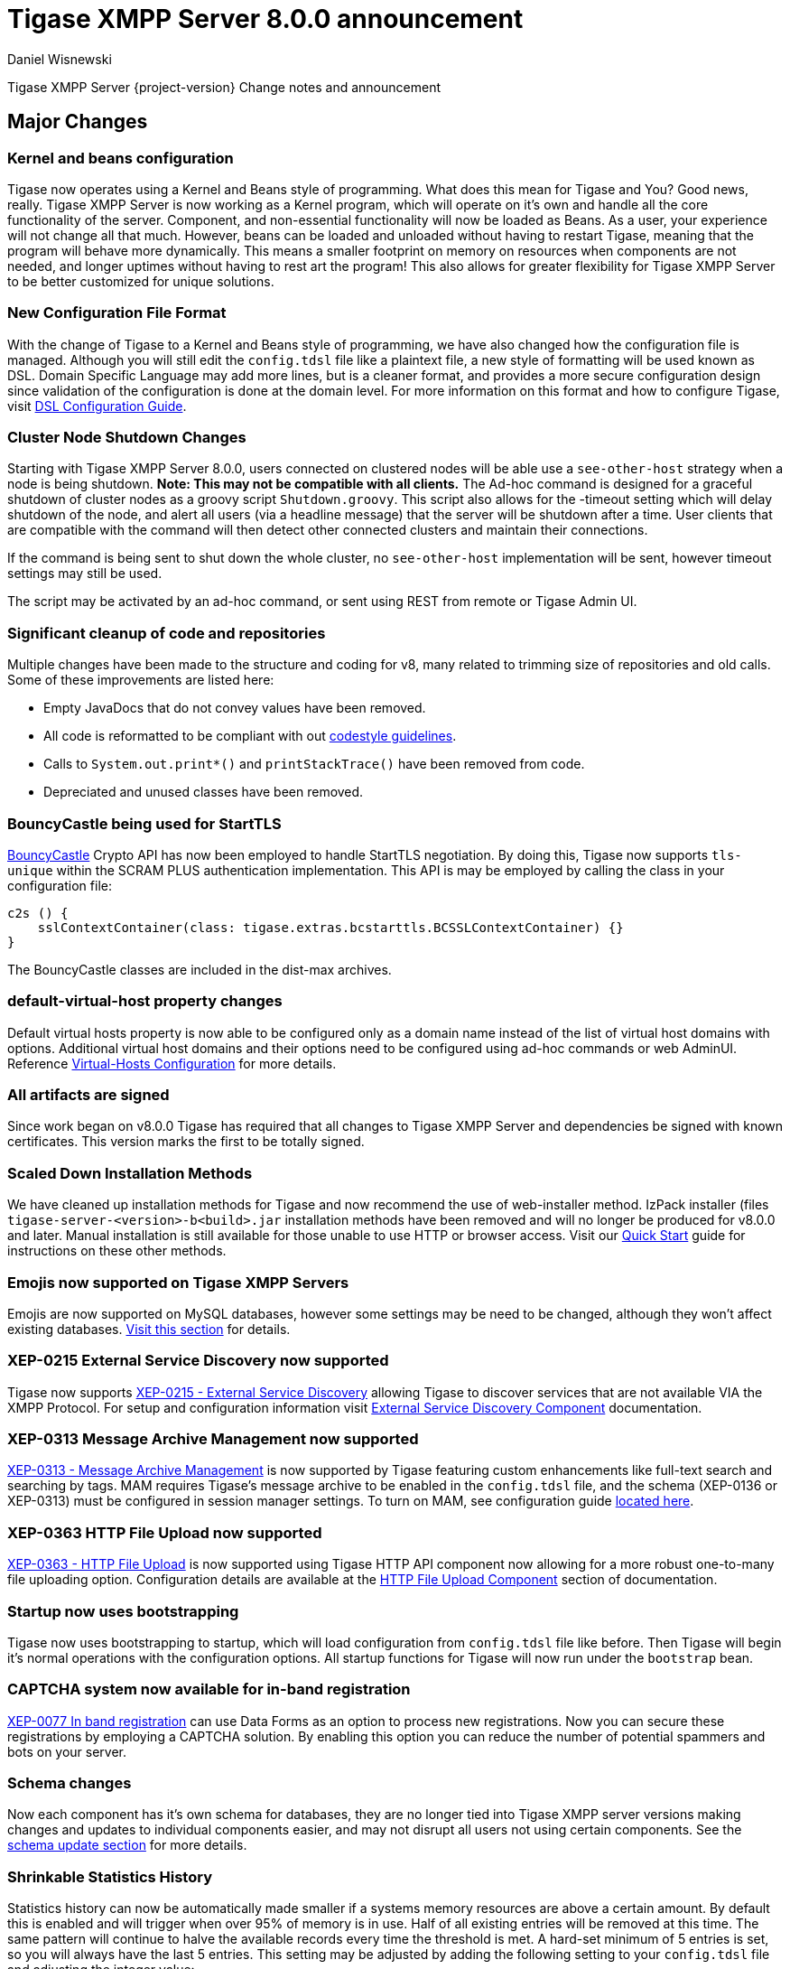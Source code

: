 [[tigase800]]
= Tigase XMPP Server 8.0.0 announcement
:author: Daniel Wisnewski
:date: 2015-25-08 22:09

Tigase XMPP Server {project-version} Change notes and announcement

:toc:

== Major Changes

=== Kernel and beans configuration
Tigase now operates using a Kernel and Beans style of programming. What does this mean for Tigase and You? Good news, really.
Tigase XMPP Server is now working as a Kernel program, which will operate on it's own and handle all the core functionality of the server. Component, and non-essential functionality will now be loaded as Beans. As a user, your experience will not change all that much. However, beans can be loaded and unloaded without having to restart Tigase, meaning that the program will behave more dynamically. This means a smaller footprint on memory on resources when components are not needed, and longer uptimes without having to rest art the program! This also allows for greater flexibility for Tigase XMPP Server to be better customized for unique solutions.

=== New Configuration File Format
With the change of Tigase to a Kernel and Beans style of programming, we have also changed how the configuration file is managed. Although you will still edit the `config.tdsl` file like a plaintext file, a new style of formatting will be used known as DSL.
Domain Specific Language may add more lines, but is a cleaner format, and provides a more secure configuration design since validation of the configuration is done at the domain level.
For more information on this format and how to configure Tigase, visit xref:dslConfig[DSL Configuration Guide].

=== Cluster Node Shutdown Changes
Starting with Tigase XMPP Server 8.0.0, users connected on clustered nodes will be able use a `see-other-host` strategy when a node is being shutdown. *Note: This may not be compatible with all clients.*
The Ad-hoc command is designed for a graceful shutdown of cluster nodes as a groovy script `Shutdown.groovy`.
This script also allows for the -timeout setting which will delay shutdown of the node, and alert all users (via a headline message) that the server will be shutdown after a time. User clients that are compatible with the command will then detect other connected clusters and maintain their connections.

If the command is being sent to shut down the whole cluster, no `see-other-host` implementation will be sent, however timeout settings may still be used.

The script may be activated by an ad-hoc command, or sent using REST from remote or Tigase Admin UI.

=== Significant cleanup of code and repositories
Multiple changes have been made to the structure and coding for v8, many related to trimming size of repositories and old calls. Some of these improvements are listed here:

- Empty JavaDocs that do not convey values have been removed.
- All code is reformatted to be compliant with out xref:tigaseCodeStyle[codestyle guidelines].
- Calls to `System.out.print*()` and `printStackTrace()` have been removed from code.
- Depreciated and unused classes have been removed.

=== BouncyCastle being used for StartTLS
link:https://www.bouncycastle.org/java.html[BouncyCastle] Crypto API has now been employed to handle StartTLS negotiation. By doing this, Tigase now supports `tls-unique` within the SCRAM PLUS authentication implementation.
This API is may be employed by calling the class in your configuration file:
[source,dsl]
-----
c2s () {
    sslContextContainer(class: tigase.extras.bcstarttls.BCSSLContextContainer) {}
}
-----
The BouncyCastle classes are included in the dist-max archives.

=== default-virtual-host property changes
Default virtual hosts property is now able to be configured only as a domain name instead of the list of virtual host domains with options. Additional virtual host domains and their options need to be configured using ad-hoc commands or web AdminUI. Reference xref:virtHosts[Virtual-Hosts Configuration] for more details.

=== All artifacts are signed
Since work began on v8.0.0 Tigase has required that all changes to Tigase XMPP Server and dependencies be signed with known certificates. This version marks the first to be totally signed.

=== Scaled Down Installation Methods
We have cleaned up installation methods for Tigase and now recommend the use of web-installer method. IzPack installer (files `tigase-server-<version>-b<build>.jar` installation methods have been removed and will no longer be produced for v8.0.0 and later.
Manual installation is still available for those unable to use HTTP or browser access. Visit our xref:quickstart[Quick Start] guide for instructions on these other methods.

=== Emojis now supported on Tigase XMPP Servers
Emojis are now supported on MySQL databases, however some settings may be need to be changed, although they won't affect existing databases. xref:emojisupportSQL[Visit this section] for details.

=== XEP-0215 External Service Discovery now supported
Tigase now supports link:https://xmpp.org/extensions/xep-0215.html[XEP-0215 - External Service Discovery] allowing Tigase to discover services that are not available VIA the XMPP Protocol. For setup and configuration information visit xref:_tigase_external_service_discovery[External Service Discovery Component] documentation.

=== XEP-0313 Message Archive Management now supported
link:https://xmpp.org/extensions/xep-0313.html[XEP-0313 - Message Archive Management] is now supported by Tigase featuring custom enhancements like full-text search and searching by tags. MAM requires Tigase's message archive to be enabled in the `config.tdsl` file, and the schema (XEP-0136 or XEP-0313) must be configured in session manager settings.
To turn on MAM, see configuration guide xref:_support_for_mam[located here].

=== XEP-0363 HTTP File Upload now supported
link:https://xmpp.org/extensions/xep-0363.html[XEP-0363 - HTTP File Upload] is now supported using Tigase HTTP API component now allowing for a more robust one-to-many file uploading option. Configuration details are available at the xref:XEP0363[HTTP File Upload Component] section of documentation.

=== Startup now uses bootstrapping
Tigase now uses bootstrapping to startup, which will load configuration from `config.tdsl` file like before. Then Tigase will begin it's normal operations with the configuration options. All startup functions for Tigase will now run under the `bootstrap` bean.

=== CAPTCHA system now available for in-band registration
link:https://xmpp.org/extensions/xep-0077.html[XEP-0077 In band registration] can use Data Forms as an option to process new registrations. Now you can secure these registrations by employing a CAPTCHA solution. By enabling this option you can reduce the number of potential spammers and bots on your server.

=== Schema changes
Now each component has it's own schema for databases, they are no longer tied into Tigase XMPP server versions making changes and updates to individual components easier, and may not disrupt all users not using certain components. See the xref:schemaChangev800[schema update section] for more details.

=== Shrinkable Statistics History
Statistics history can now be automatically made smaller if a systems memory resources are above a certain amount. By default this is enabled and will trigger when over 95% of memory is in use. Half of all existing entries will be removed at this time.
The same pattern will continue to halve the available records every time the threshold is met. A hard-set minimum of 5 entries is set, so you will always have the last 5 entries.
This setting may be adjusted by adding the following setting to your `config.tdsl` file and adjusting the integer value:
[source,dsl]
-----
stats() {
  'stats-high-memory-level' = 95
}
-----

=== Statistics now available for all modules
For any bean, you may enable statistics by using the following
[source,dsl]
-----
bean (class) {
  statistics = true
}
-----

=== Spam Protection
Tigase XMPP Server v8.0.0 now includes some efforts to prevent spam bot accounts from running on servers.

==== Account Registration Limits Expanded
Account registration limits have been expanded and now you can set separate counters, or configure components individually for their own limits. Visit xref:accountRegLimit[this section] for configuration details.

==== Accounts created using in-band registration now will use confirmation E-mail
In an effort to create a more secure method for implementing `JabberIqRegister` Tigase XMPP Server will now require the use of a confirmation E-mail by default in the process. The E-mail must be valid, and accounts will be made into pending status until a user clicks the generated URI in the E-mail and activates the account.
This is a plugin and must be enabled in the `config.tdsl` file by using the following code:
[source,properties]
-----
'account-registration-email-validator'() {}
-----

==== Further Spam prevention
Tigase-spam component is now in `dist-max` distribution package, and has a number of features described here xref:tigase_spam_filter[in this section].

=== Changes in password storage
Before version 8.0.0, user passwords were stored in plaintext in the `user_pw` database field within `tig_users` table, but in plaintext.
It was possible to enable storage of the MD5 hash of the password instead, however this limited authentication mechanism SASL PLAIN only.
However an MD5 hash of a password is not really a secure method as it is possible to revert this mechanism using rainbow tables.

Therefore, we decided to change this and store only encrypted versions of a password in `PBKDF2` form which can be easily used for `SCRAM-SHA-1` authentication mechanism or `SCRAM-SHA-256`.
`SASL PLAIN` mechanism can also use these encrypted passwords.

The storage of encrypted passwords is now enabled *by default* in v8.0.0 of Tigase.

=== Dynamic TLS Buffer
Memory Buffer for TLS no longer remains at highest buffer size needed for the server session. Buffer will now free memory during idle connections. Thus drastically improving program footprint.

=== XEP-305 Quickstart now supported

It's now possible to establish connection faster due to implementation of https://xmpp.org/extensions/xep-0305.html[XEP-0305: XMPP Quickstart] (https://tigase.tech/issues/1936[#1936]). Feature is only available for `c2s` Connection Manager (i.e. connections on port 5222) and needs to be enabled in `config.tdsl`

[source,dsl]
-----
c2s () {
    'pipelining' = true
}
-----

=== Database Timestamps
Timestamps in database will be stored using UTC time.

=== Config-type properties have changed
Config-type is now configured using DSL format. Visit xref:configType[this section] for more information.
The names of different config-type properties have changed:
`default` replaces `--gen-config-def`, `--gen=config-all`, and `--gen-config-default` configuration types.
`session-manager` replaces `--gen-config-sm`.
`connection-managers` replaces `--gen-config-cs`.
`component` replaces `--gen-config-comp`.
`setup` - is a new type of config created for initial configuration of Tigase XMPP Server.

NOTE: Old versions are no longer supported, you HAVE to replace old versions with the new ones manually when upgrading to v8.0.0.

=== Database Watchdog implemented
It is now possible to set connection testing to databases when connections are idle and customize the frequency with which this is done. Visit xref:databaseWatchdog[this section] for more details.

=== Packet statistics expanded
Packet statistics both retrieved VIA XMPP and during graceful shutdown have now been separated to a per-XMLNS basis. This may be disabled by adding the following line to `config.tdsl` file:
[source,dsl]
----
'detailed-other-statistics' = false
----

=== XEP-0016 Behavior changes
XEP states that Privacy lists should be used when no user session exists in addition to when there is. Previously, Tigase would only filter results when retrieving messages, allowing blocked users to store offline messages. This has now been changed to reflect the XEP properly, and messages will be filtered while there is no user session. If however, you wish to use the previous version, where offline messages are cached first and then filtered, you may use the following configuration:
[source,dsl]
-----
'sess-man' {
    'jabber:iq:privacy' () {
        privacyListOfflineCache (active: true) {
          size = 20000
        }
    }
}
-----
By default, the cache has a limit of 10000 entries, that may be set by using size bean as seen above.

=== Access Control List has new ACL modifiers
New permissions have been added to ACL including `DOMAIN_OWNER` and `DOMAIN_ADMIN` to reduce permissions checking, and add another level of fine-grained permissions. For more details, please see xref:accessControlList[Tigase ACL] configuration for more details.

=== Option to ignore schema-version check added
You can now skip the schema check phase for individual databases. To do this, add the following do the datasource configuration block:
[source,dsl]
-----
DataSource () {
  default () {
    'schema-management' = false
  }
}
-----

This will do the following:

- Print a warning during repository startup.
- Skip schema upgrades for the source.
- Skip schema destruction for the source.

=== Protection against brute-force attacks

Version 8.0.0 improves security by preventing brute-force attacks. Feature needs to be explicitly enabled and configured (on per VHost basis). Detailed configuration is described in <<bruteForcePrevention>> (https://tigase.tech/issues/8160[#8160])

== New Minor Features & Behavior Changes
- https://tigase.tech/issues/611[#611] Support for Message of the Day is now enabled in Tigase XMPP Server and can be administered using link:http://xmpp.org/extensions/xep-0133.html#set-motd[XEP-0133 Service Administration].
- https://tigase.tech/issues/1569[#1569] Re-implemented XEP-0133 Service Administration Scripts `4.3 Disable User` and `4.4 Re-enable User`.
- https://tigase.tech/issues/1449[#1449] Monitoring modules now works in OSGi mode.
- https://tigase.tech/issues/1706[#1706] `auto-authorize` of presence subscriptions can now be set for individual vhosts.
- https://tigase.tech/issues/1968[#1968] Added a Proxy Wrapper to handle reconnections to database connection pool to help prevent deadlocking threads.
- https://tigase.tech/issues/3511[#3511] Mechanism responsible for closing XMPP in SessionManager has been changed to process all packets from TCP connection before closing connection.
- https://tigase.tech/issues/3802[#3802] Implementation and API of LocalEventBus and ClusteredEventBus has been unified and is now available as EventBus.
- https://tigase.tech/issues/3918[#3918] Session Establishment Advertisement is now optional, bringing session establishment in line with link:https://tools.ietf.org/html/rfc6121[RFC 6121].
- https://tigase.tech/issues/4111[#4111] Changed input buffer sizing to use a ratio of 2 to 1 based on input capacity. No longer using a constant value.
- https://tigase.tech/issues/4212[#4212] Database schema files have been flattened and made for better organization.
- https://tigase.tech/issues/4501[#4501] `CounterDataFileLogger` now has an upper limit and will be default be shrunk to 75% if available disk space is 5% or less than 100MB.
- https://tigase.tech/issues/4654[#4654] PubSub component has been updated and new schema uses UTF-8 encoding when hashing database lookup.
- https://tigase.tech/issues/4776[#4776] Tigase `DbSchemaLoader` now prompts for password if one is missing from command line.
- https://tigase.tech/issues/4788[#4788] Push component added to dist-max archive.
- https://tigase.tech/issues/4814[#4814] SASL-SCRAM will now be automatically disabled if auth database uses encoded passwords.
- https://tigase.tech/issues/4844[#4844] External components can now have SSL socket connections assigned to them.
- https://tigase.tech/issues/4859[#4859] Tigase `DbSchemaLoader` now can support using SSL when connecting to databases.
- https://tigase.tech/issues/4874[#4874] Tigase Test Suite has been updated to correspond to all changes for v8.0.0.
- https://tigase.tech/issues/4877[#4877] In-memory repository implemented for *testing ONLY*.
- https://tigase.tech/issues/4880[#4880] Tigase config-type settings have been reduced and changed. See xref:configType[this section] for more details.
- https://tigase.tech/issues/4908[#4908] Limited Ad-hoc execution to admin only within monitor component.
- https://tigase.tech/issues/5005[#5005] Detailed logging configuration is now available in DSL format. See xref:[customLogging] for more details.
- https://tigase.tech/issues/5069[#5069] Packet processed statistics now separates results based on XML Namespaces.
- https://tigase.tech/issues/5079[#5079] Tigase `DbSchemaLoader` can now process multiple .sql files in one command by using a comma separated list when calling.
- https://tigase.tech/issues/5086[#5086] Tigase server monitor is loaded after delay to prevent NPE during startup.
- https://tigase.tech/issues/5149[#5149] `StanzaReceiver` and `StanzaSender` Components have been deprecated and are no longer part of Tigase XMPP Server. Related SQL tables `xmpp_stanza` and `short_news` have also been removed from schemas.
- https://tigase.tech/issues/5150[#5150] All TigaseDB tables now use the `tig_` prefix.
- https://tigase.tech/issues/5214[#5214] Check has been added if recipient exists before storing offline messages for local jid.
- https://tigase.tech/issues/5293[#5293] `DbSchemaLoader` now will fail execution instead of skipping when encountering missing files.
- https://tigase.tech/issues/5379[#5379] Server ready detection has been improved in testrunner.sh.
- https://tigase.tech/issues/5397[#5397] Webhelp Documentation will no longer be built.
- https://tigase.tech/issues/5422[#5422] Errors with Beans will now result in compact and more readable StackTrace print in console log.
- https://tigase.tech/issues/5423[#5423] System configuration will now be printed to log file as `ConfigHolder.loadConfiguration` output.
- https://tigase.tech/issues/5425[#5425] `GetAnyFile` and `GetConfigFile` scripts moved to message-router instead of basic-conf.
- https://tigase.tech/issues/5429[#5429] Adjusted settings for Dynamic Rostering now can use separate beans for multiple implementations.
- https://tigase.tech/issues/5430[#5430] `BindResource` is now set to FINER log level to reduce console output verbosity.
- https://tigase.tech/issues/5475[#5475] Setting default environment variables is now possible in `config.tdsl` file using `env('env-1', 'def-value')` lines. Details available xref:dslEnv[in DSL Configuration] section.
- https://tigase.tech/issues/5496[#5496] `Destroy Schema` task now added to schema manager.
- https://tigase.tech/issues/5583[#5583] Error messages now properly sent when offline message storage is full.
- https://tigase.tech/issues/5674[#5674] All components now use UTC timestamp when interacting with databases.
- https://tigase.tech/issues/5800[#5800] Better annotation of deprecated code, cleanup and removal code previously marked as deprecated.
- https://tigase.tech/issues/5964[#5964] Server version is now added to JMX statistics.
- https://tigase.tech/issues/5982[#5982] Remote JVM debugging configuration added to tigase.conf file, commented by default.
- https://tigase.tech/issues/6038[#6038] Data Source pool connections are now initialized concurrently instead of one at a time, dropping initializing time.
- https://tigase.tech/issues/6103[#6103] `RosterElement`no longer keeps `XMPPResourceConnection` instance as it is cached elsewhere. Removal results in net improvement in memory footprint.
- https://tigase.tech/issues/6133[#6133] Tigase now checks components against server version to ensure compatibility.
- https://tigase.tech/issues/6163[#6163] Groovy plugin updated to v2.4.12.
- https://tigase.tech/issues/6206[#6206] Separated TigaseXMLTools and TigaseUtil packages for better compatibility with JDK v9.
- https://tigase.tech/issues/6216[#6216] MongoDB Driver now updated to v3.5.0.
- https://tigase.tech/issues/6560[#6560] tigase anti-spam component now included in tigase dist-max archive.
- https://tigase.tech/issues/6821[#6821] Improved error reporting when errors from `ConfigReader`.
- https://tigase.tech/issues/6842[#6842] `DefaultTypesConverter` no longer requires case sensitive enums.
- https://tigase.tech/issues/7082[#7082] `ClassUtilBean` now handles packet filtering for packets part of Tigase Server but not containing beans, other improvements to mDNS.
- https://tigase.tech/issues/7433[#7433] `SeeOtherHost` no longer uses `PropertiesBeanConfigurator` to parse configuration.
- https://tigase.tech/issues/7446[#7446] User credentials can now be managed with Ad-hoc commands.
- https://tigase.tech/issues/7743[#7743] Improved error message when repository is not found.
- https://tigase.tech/issues/7773[#7773] Ad-hoc commands can now by executed asynchronously.
- https://tigase.tech/issues/2341[#2341] allow specifying SubscriptionType when adding buddy to avoid calling separately .setBuddySubscription() thus eliminating saving roster twice to database if not needed

== Fixes
- https://tigase.tech/issues/2750[#2750] Multiple artifact and depreciated file cleanup. Massive code cleanup and javadoc cleaning.
- https://tigase.tech/issues/3582[#3582] Schema files streamlined, and no longer embedded in code.
- https://tigase.tech/issues/3611[#3611] Fixed TheadExceptionHandler caused by ACS unable to read PubSub schema changes.
- https://tigase.tech/issues/3686[#3686] Issues with processing XHTML-IM have been fixed, and now render correctly messages with multiple CData items.
- https://tigase.tech/issues/3689[#3689] Packets returned from CM no longer bear the original senders' jid.
- https://tigase.tech/issues/3803[#3803] New call `RouteEvent` has been added to check to list and check events and determine which should be forwarded to other nodes.
- https://tigase.tech/issues/3822[#3822] Error is now thrown if listener is registered for an event that is not found in EventBus.
- https://tigase.tech/issues/3910[#3910] Fixed NPE in SessionManager when session is closed during execution of everyMinute method.
- https://tigase.tech/issues/3911[#3911] Fixed issue of dropping connections during thread load distribution.
- https://tigase.tech/issues/4185[#4185] Fixed an error where messages would be duplicated on stream resumption due to a counter being reset upon reconnection.
- https://tigase.tech/issues/4447[#4447] Fixed condition where expired messages in offline store would cause locks.
- https://tigase.tech/issues/4547[#4547] config.dump file now is fully compatible with init.tdsl file and DSL file formatting.
- https://tigase.tech/issues/4672[#4672] Fixed `UnsupportedOperationException` occurring during configuration of `WebSocketConnectionClustered`.
- https://tigase.tech/issues/4776[#4776] `DBSchemaLoader` now asks for user credentials if parameter is missing. Exceptions are no longer thrown if file specified is not found.
- https://tigase.tech/issues/4885[#4885] `client-port-delay-listening` no longer causes exception when called.
- https://tigase.tech/issues/4973[#4973] Changed Message History query to now include a limit when selecting items, preventing an SQLTimeoutException.
- https://tigase.tech/issues/5005[#5005] Fixed an issue where disabling components would result in server shutdown.
- https://tigase.tech/issues/5042[#5042] Fixed issue when implementing custom SASL providers, mechanisms and callback handler factories.
- https://tigase.tech/issues/5066[#5066] Fixed issue initializing databases using MongoDB.
- https://tigase.tech/issues/5076[#5076] last_login and last_logout values are now properly updated while using SASL SCRAM authentication.
- https://tigase.tech/issues/5084[#5084] SCRAM now checks to see if account is disabled before retrieving password.
- https://tigase.tech/issues/5085[#5085] Fixed `too many beans implemented` error in Monitor Component.
- https://tigase.tech/issues/5088[#5088] Removed unnecessary SASL request processing after session is closed.
- https://tigase.tech/issues/5118[#5118] Fixed NPE during query of privacy lists then `type` is missing.
- https://tigase.tech/issues/5303[#5303] Fixed beans not being overridden by configuration if they were registered in `RegistrarBean` or `AbstractKernelBasedComponent`.
- https://tigase.tech/issues/5311[#5311] Offline messages are no longer dumped from MongoDB when restarting server.
- https://tigase.tech/issues/5394[#5394] Loading main Derby schema no longer throws exceptions.
- https://tigase.tech/issues/5428[#5428] Fixed parsing of v-host per domain limit property.
- https://tigase.tech/issues/5450[#5450] Server no longer automatically shuts down when default or other db can not be found or accessed.
- https://tigase.tech/issues/5458[#5458] Fixed potential timeout arising from `XMPPIOService::xmppStreamOpened()` method.
- https://tigase.tech/issues/5480[#5480] Fixed issue in Derby DB where obtaining offline messages results in SQLException.
- https://tigase.tech/issues/5525[#5525] Fixed S2S `invalid-namespace` error being returned during connection establishment.
- https://tigase.tech/issues/5587[#5587] Fixed unclosed `ResultSet` when storing a message to AMP-offline database in Derby causing deadlock.
- https://tigase.tech/issues/5645[#5645] Added fix for possible NPE when failing to retrieve beans.
- https://tigase.tech/issues/5670[#5670] config-dump now prints configuration for inactive components and beans to log.
- https://tigase.tech/issues/5692[#5692] Messages sent with negative priority were being occasionally dropped and not processed to `OfflineMessageHandler`.
- https://tigase.tech/issues/5727[#5727] Fixed potential issue with MySQL procedures not being killed properly.
- https://tigase.tech/issues/5750[#5750] Statistics now filter out zero-value results unless FINEST level is requested.
- https://tigase.tech/issues/5831[#5831] Fixed occurrence of `OutOfMemory` error.
- https://tigase.tech/issues/5864[#5864] Fixed NPE when executing BOSH pre-bind script.
- https://tigase.tech/issues/5867[#5867] Fixed NPE occurring during configuration dump.
- https://tigase.tech/issues/6000[#6000] Fixed a few issues with dynamic rosters properly handling presence subscription requests.
- https://tigase.tech/issues/6006[#6006] Improved configuration file and DB Schema handling.
- https://tigase.tech/issues/6041[#6041] Fixed potential issue where vhosts DB could be overwritten by vhosts configuration in `init.config`.
- https://tigase.tech/issues/6078[#6078] Fixed `ClusterConnectionManager` to use custom_elements_limit instead of a fixed value.
- https://tigase.tech/issues/6080[#6080] Fixed Packet Filtering to not filter cluster node information requests.
- https://tigase.tech/issues/6083[#6083] Fixed clustered mode shutting down server when certain components are disabled.
- https://tigase.tech/issues/6135[#6135] Tigase now properly enabled selective TLS if not enabled globally.
- https://tigase.tech/issues/6140[#6140] Fixed issue while sending server welcome message.
- https://tigase.tech/issues/6141[#6141] Fixed NPE at startup.
- https://tigase.tech/issues/6234[#6234] Fixed an error where an error message would repeat unnecessarily.
- https://tigase.tech/issues/6284[#6284] Ad-hoc commands now refresh SSL Certificate, and restart is no longer required.
- https://tigase.tech/issues/6293[#6293] Server no longer sends no response upon setting empty photo in vCard.
- https://tigase.tech/issues/6263[#6263] Fixed missing namespaces in responses from adhoc commands.
- https://tigase.tech/issues/6400[#6400] Added a proper error when max-queue-size is too small and server cannot start.
- https://tigase.tech/issues/6408[#6408] Fixed an issue where single WebSocket frames contained multiple XML stanzas instead of one per frame.
- https://tigase.tech/issues/6411[#6411] Main kernel is now called to smooth shutdown. Further, timeout periods are opened up for large instances.
- https://tigase.tech/issues/6574[#6574] SSL certificate upload handling is now fixed within cluster mode.
- https://tigase.tech/issues/6598[#6598] Fixed EventBus Registration connection issues between cluster nodes.
- https://tigase.tech/issues/6658[#6658] Cluster connections no longer potentially keep open connection after cluster is no longer connected or available.
- https://tigase.tech/issues/6749[#6749] Fixed schema parsing for DerbyDB.
- https://tigase.tech/issues/6776[#6776] Fixed failing Websocket connections if header contains more than one value.
- https://tigase.tech/issues/6875[#6875] Fixed an issue where C2S connections could be accepted before SessionManager was initialized.
- https://tigase.tech/issues/7037[#7037] Fixed error while parsing negative values from `config.tdsl` file.
- https://tigase.tech/issues/7055[#7055] Improvements to metaspace use and other memory use tweaks.
- https://tigase.tech/issues/7304[#7304] Virtual host logs now properly follow log size limits.
- https://tigase.tech/issues/7431[#7431] AdHoc requests between the same user with different resources are no longer dropped with `NoConnectionIdExecption`error.
- https://tigase.tech/issues/7434[#7434] Adjusted `SeeOtherHotDualIP` to use new table name in cluster nodes database.
- https://tigase.tech/issues/7491[#7491] Stacktraces from `CertificateContainer` are no longer printed to tigase-console.log, but will be printed to tigase.log.
- https://tigase.tech/issues/7687[#7687] Fixed an error where connections failed after authentication timeout were marked as active after cleanup.
- https://tigase.tech/issues/7747[#7747] Fixed `ClusterRepoItemEvent` serialization issues causing unsupported conversion error in cluster mode.
- https://tigase.tech/issues/7495[#7495] fix issue with not all logs being obfuscated, added testcase, documentation
- https://tigase.tech/issues/8305[#8305] fix issue with SeeOtherHostDualIP when using MongoDB

== Component Changes

=== AMP
- https://tigase.tech/issues/7301[#7301] Tigase AMP component now uses multiple processing threads.

=== PubSub
- https://tigase.tech/issues/5033[#5033] PubSub now compatible with using emojis in pubsub items.
- https://tigase.tech/issues/5693[#5693] Fixed parsing configuration of SessionManager processors.
- https://tigase.tech/issues/5766[#5766] PubSub now writes to all databases with UTC timestamp.
- https://tigase.tech/issues/5953[#5953] Fixed presences not being removed from `presenceByService` collection if client disconnects without `<unavailable/>` presence being sent.
- https://tigase.tech/issues/6176[#6176] version changed to PubSub v4.0.0.
- https://tigase.tech/issues/7707[#7707] Fixed potential NPE in PubSub.

=== http-api
- https://tigase.tech/issues/4873[#4873] Support added to display timestamp fields as data, time, and timezone fields.
- https://tigase.tech/issues/4876[#4876] Implemented using XML repository for new setups, and updated default config to use this.
- https://tigase.tech/issues/4888[#4888] `http-api` now is enabled by default.
- https://tigase.tech/issues/5209[#5209] Updated visual styling of pages hosted by component.
- https://tigase.tech/issues/5290[#5290] Fixed invalid property name.
- https://tigase.tech/issues/5316[#5316] Account Registration now can now require and send confirmation E-mails.
- https://tigase.tech/issues/5415[#5415] Web Setup now checks configuration for message archive conflicts.
- https://tigase.tech/issues/5460[#5460] MongoDB now supported through web-setup.
- https://tigase.tech/issues/5717[#5717] Fixed default values of check-boxes in admin UI not being shown.
- https://tigase.tech/issues/5950[#5950] Supported added for link:https://xmpp.org/extensions/xep-0363.html[XEP-0363: HTTP File Upload].
- https://tigase.tech/issues/6159[#6159] Fixed NPE thrown if scripts directory is not present.
- https://tigase.tech/issues/6176[#6176] version changed to tigase-http-api v2.0.0.
- https://tigase.tech/issues/6212[#6212] Added mechanism for password changing through HTTP API.
- https://tigase.tech/issues/7307[#7307] Fixed scripts returning 404 while handling rest/user/ requests even though user exists.
- https://tigase.tech/issues/7178[#7178] Ad-hoc commands are now categorized in groups for better organization.
- https://tigase.tech/issues/7568[#7568] Added timeout reading for HTTP request headers, added configurable `accept-timeout`.

=== message-archive
- https://tigase.tech/issues/4867[#4867] fixed issue when changing MA jid.
- https://tigase.tech/issues/4888[#4888] `message-archive` is enabled by default.
- https://tigase.tech/issues/5033[#5033] Update message archive to be compatible with emojis.
- https://tigase.tech/issues/5391[#5391] Added missing query statement block starts and ends to be compatible with SQL Server.
- https://tigase.tech/issues/5604[#5604] Modified access to static fields and functions.
- https://tigase.tech/issues/5681[#5681] Fixed duplication of groupchat messages with different ids by modifying hash algorithm.
- https://tigase.tech/issues/6176[#6176] version changed to message-archive v2.0.0.
- https://tigase.tech/issues/7615[#7615] `feature-not-implemented` response no longer occurs when removing stored messages.

=== MUC
- https://tigase.tech/issues/4888[#4888] `muc` now is enabled by default.
- https://tigase.tech/issues/5033[#5033] MUC component is now compatible with emojis.
- https://tigase.tech/issues/5066[#5066] Fixed issues working with MongoDB repository.
- https://tigase.tech/issues/5085[#5085] Removed invalid annotation parameter values.
- https://tigase.tech/issues/5559[#5559] Fixed NPE while changing default room configuration.
- https://tigase.tech/issues/5666[#5666] User may add more than one `<item/>` elements to query when querying room members.
- https://tigase.tech/issues/5715[#5715] Welcome messages may now be disabled globally, or in individual room configurations.
- https://tigase.tech/issues/5736[#5736] Rooms with no subject now return empty `<subject/>` element, as per link:https://xmpp.org/extensions/xep-0045.html#enter-subject[XEP-0048 7.2.16].
- https://tigase.tech/issues/5813[#5813] Fixed NPE during room creation.
- https://tigase.tech/issues/6176[#6176] version changed to tigase-muc v3.0.0.
- https://tigase.tech/issues/6395[#6395] Fixed `tigase.db.UserNotFoundException` during retrieval of MUC user.
- https://tigase.tech/issues/6734[#6734] Introduced `muc#roomconfig_maxresources` to allow configuration of max number of resources for a single occupant.
- https://tigase.tech/issues/7443[#7443] Disabled XEP-0091 by default, added history attribute validation.

=== socks5 Proxy
- https://tigase.tech/issues/2750[#2750] Cleanup of code and removal of empty javadocs.
- https://tigase.tech/issues/5867[#5867] Fixed NPE during configuration dump when component is disabled.
- https://tigase.tech/issues/6176[#6176] version changed to tigase-socks5 v2.0.0.

=== stats
- https://tigase.tech/issues/5206[#5206] Fixed exception causing duplicate error entry.
- https://tigase.tech/issues/5728[#5728] Fixed `MySQLIntegrityConstraintViolationException` in upload handler.
- https://tigase.tech/issues/6161[#6161] Removed usage of classes from javax.xml.ws package for JDKv9 compatibility.

=== STUN Server
- https://tigase.tech/issues/6176[#6176] version changed to tigase-stun v2.0.0.

=== WebSocket
- https://tigase.tech/issues/6481[#6481] Websocket component has been improved to be more compliant with link:https://tools.ietf.org/html/rfc6455[rfc6455]